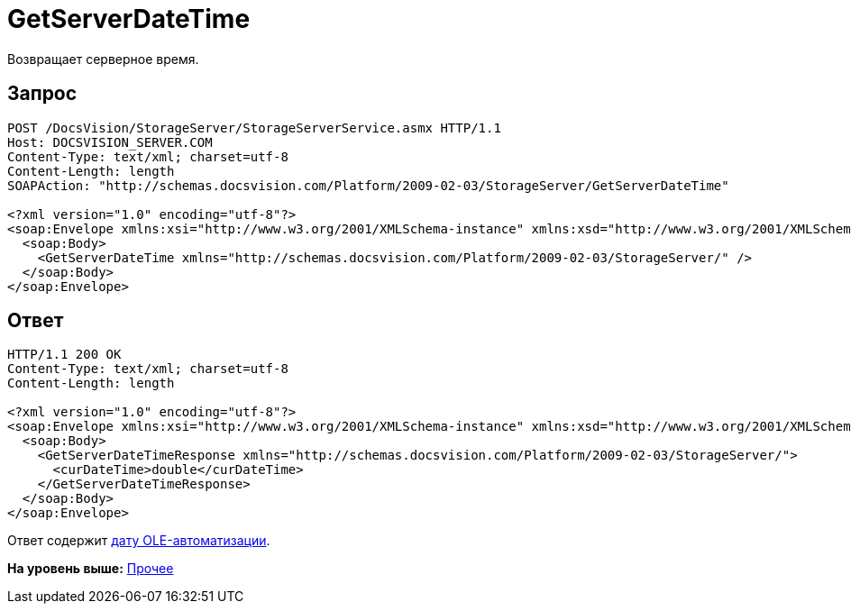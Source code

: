 = GetServerDateTime

Возвращает серверное время.

== Запрос

[source,pre,codeblock]
----
POST /DocsVision/StorageServer/StorageServerService.asmx HTTP/1.1
Host: DOCSVISION_SERVER.COM
Content-Type: text/xml; charset=utf-8
Content-Length: length
SOAPAction: "http://schemas.docsvision.com/Platform/2009-02-03/StorageServer/GetServerDateTime"

<?xml version="1.0" encoding="utf-8"?>
<soap:Envelope xmlns:xsi="http://www.w3.org/2001/XMLSchema-instance" xmlns:xsd="http://www.w3.org/2001/XMLSchema" xmlns:soap="http://schemas.xmlsoap.org/soap/envelope/">
  <soap:Body>
    <GetServerDateTime xmlns="http://schemas.docsvision.com/Platform/2009-02-03/StorageServer/" />
  </soap:Body>
</soap:Envelope>
----

== Ответ

[source,pre,codeblock]
----
HTTP/1.1 200 OK
Content-Type: text/xml; charset=utf-8
Content-Length: length

<?xml version="1.0" encoding="utf-8"?>
<soap:Envelope xmlns:xsi="http://www.w3.org/2001/XMLSchema-instance" xmlns:xsd="http://www.w3.org/2001/XMLSchema" xmlns:soap="http://schemas.xmlsoap.org/soap/envelope/">
  <soap:Body>
    <GetServerDateTimeResponse xmlns="http://schemas.docsvision.com/Platform/2009-02-03/StorageServer/">
      <curDateTime>double</curDateTime>
    </GetServerDateTimeResponse>
  </soap:Body>
</soap:Envelope>
----

Ответ содержит https://msdn.microsoft.com/ru-ru/library/system.datetime.tooadate.aspx[дату OLE-автоматизации].

*На уровень выше:* xref:../pages/DevManualAppendix_WebService_Common.adoc[Прочее]
